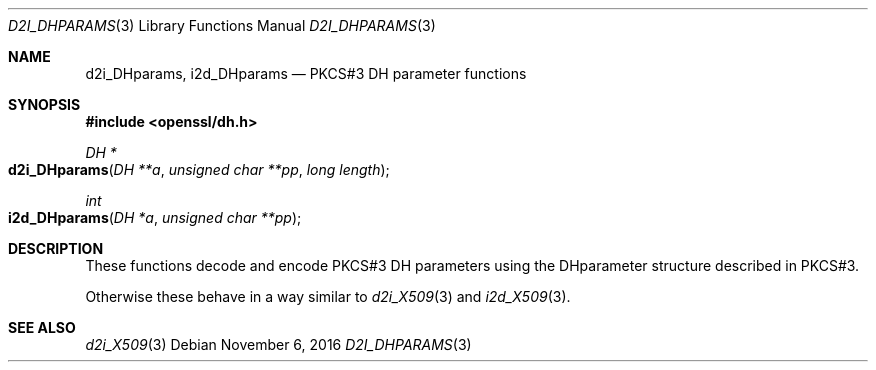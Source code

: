.\"	$OpenBSD: d2i_DHparams.3,v 1.2 2016/11/06 15:52:50 jmc Exp $
.\"
.Dd $Mdocdate: November 6 2016 $
.Dt D2I_DHPARAMS 3
.Os
.Sh NAME
.Nm d2i_DHparams ,
.Nm i2d_DHparams
.Nd PKCS#3 DH parameter functions
.Sh SYNOPSIS
.In openssl/dh.h
.Ft DH *
.Fo d2i_DHparams
.Fa "DH **a"
.Fa "unsigned char **pp"
.Fa "long length"
.Fc
.Ft int
.Fo i2d_DHparams
.Fa "DH *a"
.Fa "unsigned char **pp"
.Fc
.Sh DESCRIPTION
These functions decode and encode PKCS#3 DH parameters using the
DHparameter structure described in PKCS#3.
.Pp
Otherwise these behave in a way similar to
.Xr d2i_X509 3
and
.Xr i2d_X509 3 .
.Sh SEE ALSO
.Xr d2i_X509 3
